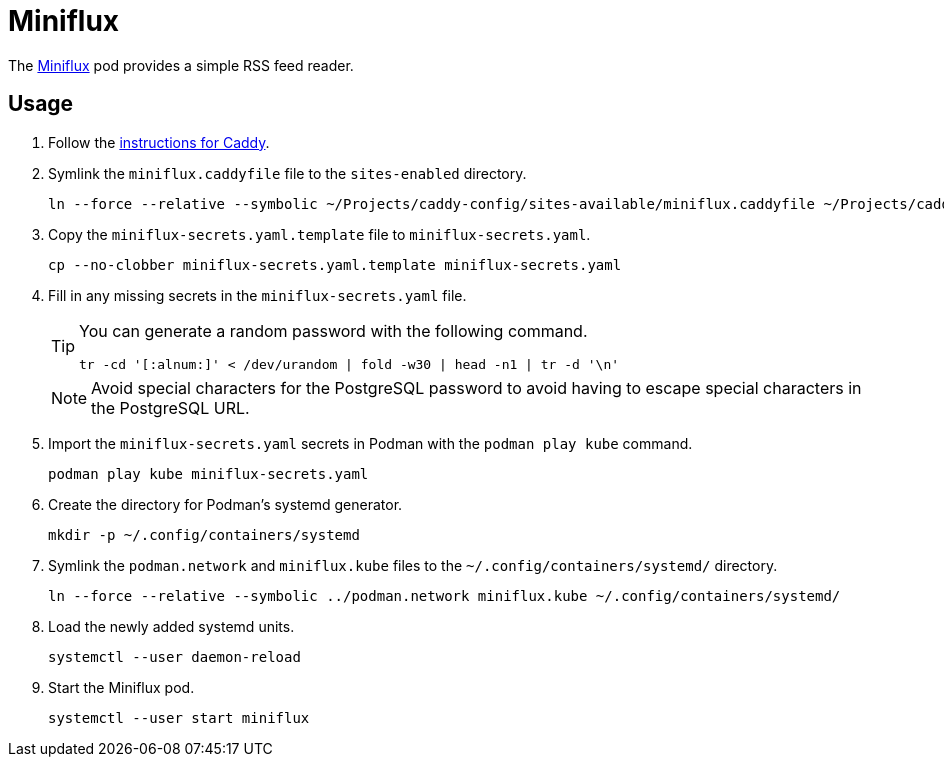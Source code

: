 = Miniflux
:experimental:
:icons: font
:keywords: feed miniflux read reader rss
ifdef::env-github[]
:tip-caption: :bulb:
:note-caption: :information_source:
:important-caption: :heavy_exclamation_mark:
:caution-caption: :fire:
:warning-caption: :warning:
endif::[]
:Miniflux: https://miniflux.app/[Miniflux]

The {Miniflux} pod provides a simple RSS feed reader.

== Usage

. Follow the <<../caddy/README.adoc,instructions for Caddy>>.

. Symlink the `miniflux.caddyfile` file to the `sites-enabled` directory.
+
[,sh]
----
ln --force --relative --symbolic ~/Projects/caddy-config/sites-available/miniflux.caddyfile ~/Projects/caddy-config/sites-enabled/
----

. Copy the `miniflux-secrets.yaml.template` file to `miniflux-secrets.yaml`. 
+
[,sh]
----
cp --no-clobber miniflux-secrets.yaml.template miniflux-secrets.yaml
----

. Fill in any missing secrets in the `miniflux-secrets.yaml` file.
+
--
[TIP]
====
You can generate a random password with the following command.

[,sh]
----
tr -cd '[:alnum:]' < /dev/urandom | fold -w30 | head -n1 | tr -d '\n'
----
====

[NOTE]
====
Avoid special characters for the PostgreSQL password to avoid having to escape special characters in the PostgreSQL URL.
====
--

. Import the `miniflux-secrets.yaml` secrets in Podman with the `podman play kube` command.
+
[,sh]
----
podman play kube miniflux-secrets.yaml
----

. Create the directory for Podman's systemd generator.
+
[,sh]
----
mkdir -p ~/.config/containers/systemd
----

. Symlink the `podman.network` and `miniflux.kube` files to the `~/.config/containers/systemd/` directory.
+
[,sh]
----
ln --force --relative --symbolic ../podman.network miniflux.kube ~/.config/containers/systemd/
----

. Load the newly added systemd units.
+
[,sh]
----
systemctl --user daemon-reload
----

. Start the Miniflux pod.
+
[,sh]
----
systemctl --user start miniflux
----
